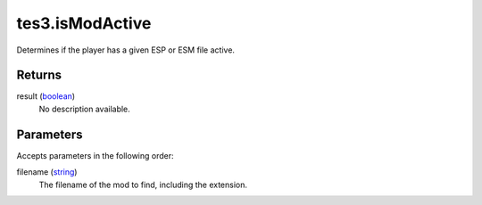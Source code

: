tes3.isModActive
====================================================================================================

Determines if the player has a given ESP or ESM file active.

Returns
----------------------------------------------------------------------------------------------------

result (`boolean`_)
    No description available.

Parameters
----------------------------------------------------------------------------------------------------

Accepts parameters in the following order:

filename (`string`_)
    The filename of the mod to find, including the extension.

.. _`boolean`: ../../../lua/type/boolean.html
.. _`string`: ../../../lua/type/string.html
